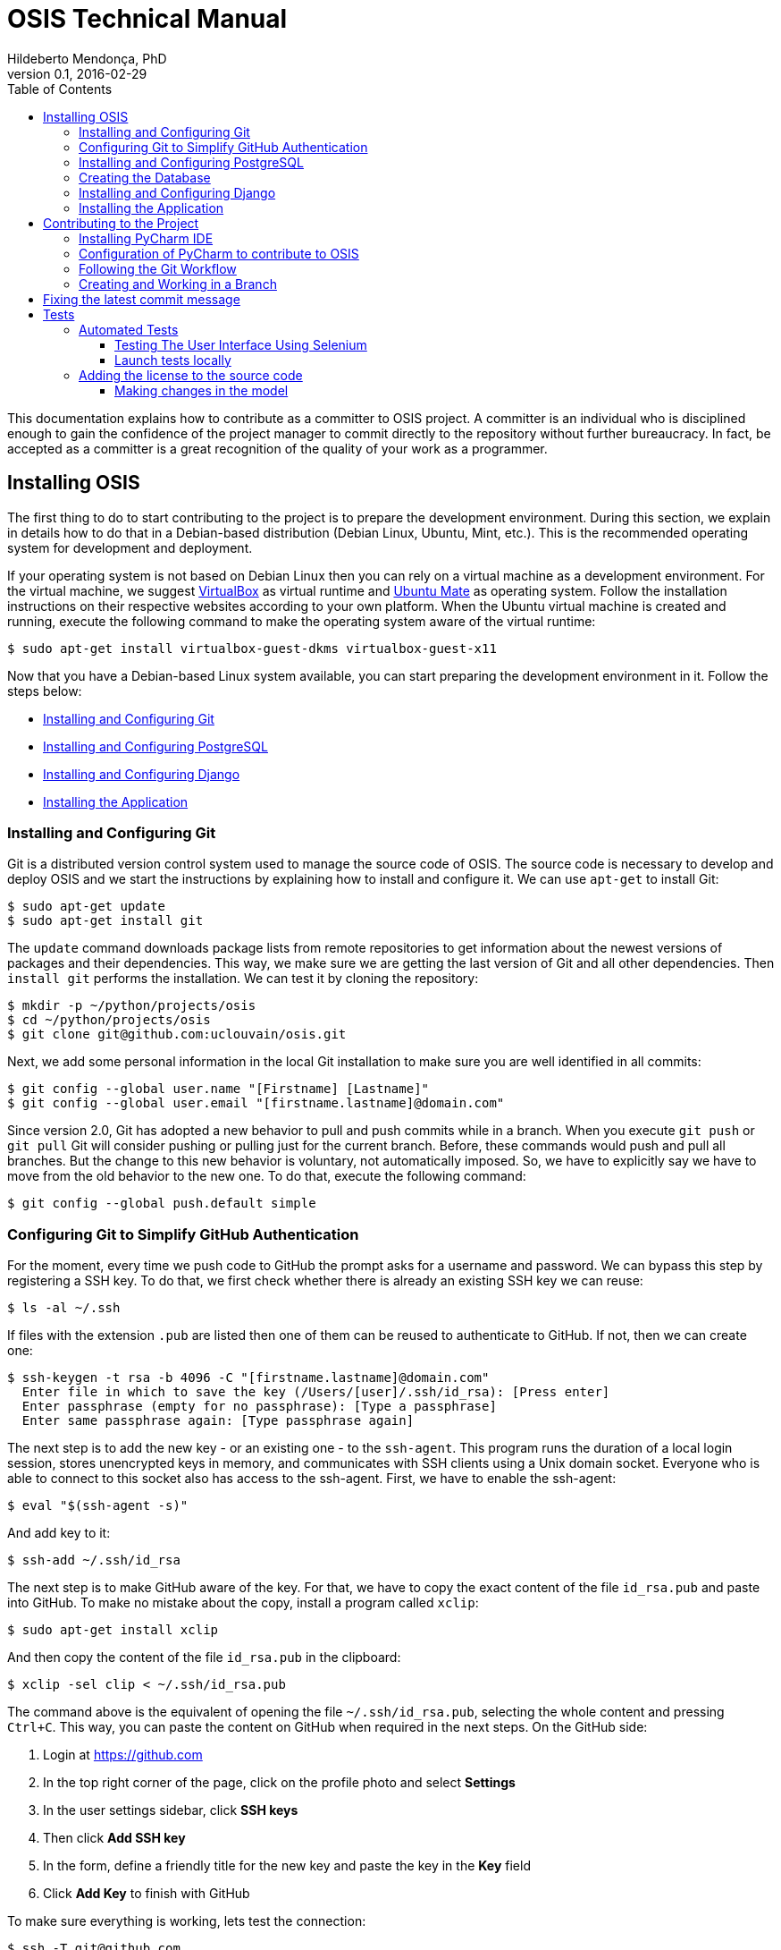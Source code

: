 = OSIS Technical Manual
Hildeberto Mendonça, PhD
v0.1, 2016-02-29
:toc: right

This documentation explains how to contribute as a committer to OSIS project. A
committer is an individual who is disciplined enough to gain the confidence of
the project manager to commit directly to the repository without further
bureaucracy. In fact, be accepted as a committer is a great recognition of the
quality of your work as a programmer.

== Installing OSIS

The first thing to do to start contributing to the project is to prepare the
development environment. During this section, we explain in details how to do
that in a Debian-based distribution (Debian Linux, Ubuntu, Mint, etc.). This is
the recommended operating system for development and deployment.

If your operating system is not based on Debian Linux then you can rely on a
virtual machine as a development environment. For the virtual machine, we
suggest  https://www.virtualbox.org[VirtualBox] as virtual runtime and
https://ubuntu-mate.org[Ubuntu Mate] as operating system. Follow the
installation instructions on their respective websites according to your own
platform. When the Ubuntu virtual machine is created and running, execute the
following command to make the operating system aware of the virtual runtime:

    $ sudo apt-get install virtualbox-guest-dkms virtualbox-guest-x11

Now that you have a Debian-based Linux system available, you can start preparing
the development environment in it. Follow the steps below:

- <<installing-git>>
- <<installing-postgresql>>
- <<installing-django>>
- <<installing-application>>

[[installing-git]]
=== Installing and Configuring Git

Git is a distributed version control system used to manage the source code of
OSIS. The source code is necessary to develop and deploy OSIS and we start the
instructions by explaining how to install and configure it. We can use `apt-get`
to install Git:

    $ sudo apt-get update
    $ sudo apt-get install git

The `update` command downloads package lists from remote repositories to get
information about the newest versions of packages and their dependencies. This
way, we make sure we are getting the last version of Git and all other
dependencies. Then `install git` performs the installation. We can test it by
cloning the repository:

    $ mkdir -p ~/python/projects/osis
    $ cd ~/python/projects/osis
    $ git clone git@github.com:uclouvain/osis.git

Next, we add some personal information in the local Git installation to make
sure you are well identified in all commits:

    $ git config --global user.name "[Firstname] [Lastname]"
    $ git config --global user.email "[firstname.lastname]@domain.com"

Since version 2.0, Git has adopted a new behavior to pull and push commits while
in a branch. When you execute `git push` or `git pull` Git will consider pushing
or pulling just for the current branch. Before, these commands would push and
pull all branches. But the change to this new behavior is voluntary, not
automatically imposed. So, we have to explicitly say we have to move from the
old behavior to the new one. To do that, execute the following command:

    $ git config --global push.default simple

=== Configuring Git to Simplify GitHub Authentication

For the moment, every time we push code to GitHub the prompt asks for a username
and password. We can bypass this step by registering a SSH key. To do that, we
first check whether there is already an existing SSH key we can reuse:

    $ ls -al ~/.ssh

If files with the extension `.pub` are listed then one of them can be reused to
authenticate to GitHub. If not, then we can create one:

    $ ssh-keygen -t rsa -b 4096 -C "[firstname.lastname]@domain.com"
      Enter file in which to save the key (/Users/[user]/.ssh/id_rsa): [Press enter]
      Enter passphrase (empty for no passphrase): [Type a passphrase]
      Enter same passphrase again: [Type passphrase again]

The next step is to add the new key - or an existing one - to the `ssh-agent`.
This program runs the duration of a local login session, stores unencrypted keys
in memory, and communicates with SSH clients using a Unix domain socket.
Everyone who is able to connect to this socket also has access to the ssh-agent.
First, we have to enable the ssh-agent:

    $ eval "$(ssh-agent -s)"

And add key to it:

    $ ssh-add ~/.ssh/id_rsa

The next step is to make GitHub aware of the key. For that, we have to copy the
exact content of the file `id_rsa.pub` and paste into GitHub. To make no mistake
about the copy, install a program called `xclip`:

    $ sudo apt-get install xclip

And then copy the content of the file `id_rsa.pub` in the clipboard:

    $ xclip -sel clip < ~/.ssh/id_rsa.pub

The command above is the equivalent of opening the file `~/.ssh/id_rsa.pub`,
selecting the whole content and pressing `Ctrl+C`. This way, you can paste the
content on GitHub when required in the next steps. On the GitHub side:

 . Login at https://github.com
 . In the top right corner of the page, click on the profile photo and select
   **Settings**
 . In the user settings sidebar, click **SSH keys**
 . Then click **Add SSH key**
 . In the form, define a friendly title for the new key and paste the key in the
   **Key** field
 . Click **Add Key** to finish with GitHub

To make sure everything is working, lets test the connection:

    $ ssh -T git@github.com
      The authenticity of host 'github.com (207.97.227.239)' can't be established.
      RSA key fingerprint is 16:27:ac:a5:76:28:2d:36:63:1b:56:4d:eb:df:a6:48.
      Are you sure you want to continue connecting (yes/no)? yes
      _
      Hi [username]! You've successfully authenticated, but GitHub does not
      provide shell access.

This configuration works only when we use a ssh connection to GitHub. To verify
that, go to one of your local GitHub projects and check the url pointing to the
server:

    $ cd ~/python/projects/osis/osis
    $ git remote -v

If the url starts with `https://` then you are using `https` instead of `ssh`.
In this case, you should change the url to the ssh one:

    $ git remote set-url origin git@github.com:uclouvain/osis.git

The automatic authentication should work after that.

[[installing-postgresql]]
=== Installing and Configuring PostgreSQL

PostgreSQL is the only database supported by OSIS. In theory, the Django ORM
would make the application database-independent, but we do not test OSIS with
other databases, thus we cannot guarantee that it works on other databases such
as MySQL or Oracle. Fortunately, PostgreSQL has a very good reputation, a large
community and a generous documentation.

TIP: If you really need a database different from PostgreSQL then you could
contribute to the project by testing OSIS on your favorite database.

Execute the following commands to install PostgreSQL:

    $ sudo apt-get install postgresql
    $ sudo su - postgres -c "createuser -s $USER"
    $ sudo apt-get install libpq-dev

The first command installs PostgreSQL and creates a user named after the current
logged OS user. The library libpq-dev is also installed for development purposes.

=== Creating the Database

Before moving forward, make sure you installed PostgreSQL, as explained in the
section <<installing-postgresql>>. Then, follow the steps below to create the
backend database:

    $ createdb osis_local
    $ createuser osis -P    // Inform the password 'osis' when asked for.
    $ psql -d osis_local
      =# grant connect on database osis_local to osis;
      =# revoke connect on database osis_local from public;
      =# \q

Now, install the necessary dependencies to allow a Python application to connect
to PostgreSQL:

    $ sudo apt-get install python3-dev libpq-dev

[[installing-django]]
=== Installing and Configuring Django

Django is a modern and lightweight web framework to support our back office and
front office applications. The choice for Django was made thanks to the
following advantages:

- Very well documented.
- The most popular web framework on the Python ecosystem. Largely supported by
  the majority of platforms, IDEs and web servers in general.
- It supports several databases: Oracle, PortgreSQL, MySQL, etc.
- Most of the time, modifications in the code can be immediately seen on the
  browser, without the need for redeployments or restarts.
- Easily testable with Selenium.
- In general, more productive than most of the alternatives.

The repository `osis` is a Django application. We already cloned that when
installing git. At that point we executed the following commands:

    $ cd ~/python/projects/osis
    $ git clone git@github.com:uclouvain/osis.git

Install the Python virtual environment and other system dependencies:

    $ sudo apt-get install build-essential python-virtualenv libjpeg-dev libpng-dev

In the new repository, create a virtual environment to isolate all dependencies
of the project:

    $ cd osis
    $ virtualenv --python=python3.4 venv

[[installing-application]]
=== Installing the Application

Intitialize the submodule 'osis-common':

    $ git submodule init
    $ git submodule update

Start the virtual environment and install the dependencies:

    $ source venv/bin/activate
    (venv)$ pip install -r requirements.txt

Install phantomjs:

1. Download phantomjs from : http://phantomjs.org/download.html
2. Move the executable file in /usr/local/bin
3. Add the path to your .bash_profile or .profile

Create the data structure in the database:

    (venv)$ python manage.py migrate

At this point we have two options:

1. we create a super user and go on with an empty database or
2. we load the demonstration data that already contains a superuser

To create the super user and continue with an empty database:

    (venv)$ python manage.py createsuperuser
       Username (leave blank to use '[linux-user]'):
       Email address: your@emailaddress.com
       Password:
       Password (again):
       Superuser created successfully.

You will need this user to login on OSIS for the first time and be able to
create other users.

To load the demonstration data that already contains a superuser:

    (venv)$ python manage.py loaddata demo_data.json

The demonstration data create a super user with the following credentials:

    Username: osis
    Password: osisosis

The demonstration data also create several other users. The password for each
user is the username typed twice (e.g. user: `antonin`  password:
`antoninantonin`).

Now, we can run the application:

    (venv)$ python manage.py runserver

You can leave the server running while you are developing. It will take into
account all changes in your code, except the changes in the model. In this case,
we have to stop the server to execute the commands `makemigrations` and `migrate`
as shown above. When we have finished your daily work, we can deactivate the
virtual environment:

    (venv)$ deactivate

== Contributing to the Project

[[installing-pycharm]]
=== Installing PyCharm IDE

As the codebase grows and becomes more complex to navigate we face more issues
with light weight Python editors. We decided to try out several tools in the
project and we came to the conclusion that https://www.jetbrains.com/pycharm/[PyCharm]
is the best Python IDE for our needs.

We would like to ask all contributors to use PyCharm - at least the community
edition - to contribute to OSIS because it has a very good
https://www.python.org/dev/peps/pep-0008/[PEP 8] code verification, auto
completion, navigation and debugging, saving a lot of time in the process of
pull requests evaluations.

Please, follow the instructions on https://www.jetbrains.com/pycharm/[PyCharm's website]
to install the IDE on your operating system.

=== Configuration of PyCharm to contribute to OSIS

==== Configuring the Python Interpreter

1. Open OSIS project.
2. Select `File -> Settings -> Project:osis -> Project Interpreter`
3. Click on the wheel on the top right , and choose `add Local`
4. Navigate to the python3.4 binary in your virtual environment (`VENV/bin/python3.4`)

image::images/pycharm_osis_config_1.png[Pycharm Python Interpreter Config]

==== Configuring PyCharm to Debug the Project

1. Click on the drop down list at the top right of the ide , and choose `Edit Configuration` .
2. Click on the `+` button and add a python script.
3. Fill in the name.
4. In the `Script` field, choose the manage.py script in the root folder of OSIS.
5. In the `Script parameters` field, add `runserver` .
6. Apply and Ok.
7. To launch the server in debug mode, click on the bug in the right corner.

image::images/pycharm_osis_config_2.png[Pycharm Debug Config]

[NOTE]
====
Running the application outputs an error :

    django.core.exceptions.AppRegistryNotReady: Apps aren't loaded yet.

This error is not present while debugging.
====

==== Internationalization

OSIS has adopted a different approach when it comes to internationalization
(I18N). Text messages within Python code and template files are keywords instead
of text in plain English. Hardcoding keywords forces us to create a translation
file for each supported language, instead of relying on hardcoded messages for
the default language. For example, instead of:

    <p>{% trans 'Hello World' %}</p>

we use:

    <p>{% trans 'hello_world' %}</p>

which is translated into English and French respectively:

    locale/en/LC_MESSAGES/django.po
    msgid "hello_world"
    msgstr "Hello World!"

    locale/fr_BE/LC_MESSAGES/django.po
    msgid "hello_world"
    msgstr "Salut monde!"

It is important to add that we add translations manually in the translation
files instead of using `./manage.py makemessages`. We have noticed some
strange beheviors, such as confusing "all" with "ill", and the translation files
are changed much more than necessary, causing lots of conflicts when multiple
developers contribute to the translations.

Once the translations are done, we finally compile the messages into `.mo`
files:

    $ ./manage.py compilemessages

Only `.po` files are committed to the repository. `.mo` files are ignored in the
`.gitignore` file.

=== Following the Git Workflow

The code repository is organized in three fixed branches:

- *dev*: agregates developers' contributions that are intended to be in
  production, but they still need to be validated.
- *qa*: at the end of the sprint, when all features are frozen, the branch `dev`
  is merged into `qa` to allow testers to validate the release before it gets
  into production.
- *master*: once the version in `qa` is fully validated, it is merged into the
  branch `master`, which is the one to be deployed in production.

Developers should not commit directly to any of these branches. By convention,
these branches can only be changed if there is an issue in the
https://github.com/uclouvain/osis/issues[issue tracking tool] that justifies
the creation of an exclusive branch for that issue. For instance: if the
issue's number is `#234` then its respective branch is named `issue#234`,
created to isolate the changes described in the issue. To create a new branch
for the issue, perform the following commands:

    $ git checkout dev
    $ git pull origin dev
    $ git checkout -b issue#234

The first command enters in the branch `dev`, if the developer is not already in
there. Within the branch `dev`, the latest commits in the remote branch
`origin/dev` are downloaded and merged within the local branch `dev`. Then, the
new branch `issue#234` is created from the local branch `dev`.

The developer in charge of the issue `#234` changes the code within the branch
`issue#234`. Two commands are very useful to keep track of what has been done:

    $ git status
    $ git diff models.py

The first command shows all created, modified, removed and untracked files that
are candidates to be committed. The second shows the changes in one of the
modified files. When we are ready to commit, we should decide whether all
changed files will be included in the commit or just a subset of them. To
include all files:

    $ git commit -a -m "New entities added."

To include a subset of files, we have to add each file individually:

    $ git add base/models/academic_year.py
    $ git add base/models/academic_calendar.py
    $ git add base/models/__init__.py
    $ git commit -m "New entities added."

image::images/git-state-diagram.png[Git State Diagram]

=== Creating and Working in a Branch

The issue tracker generates an incremental id that we can use to name branches.
It helps to keep branches linked to issues. For example: considering an issue
with the id 260, we can create a local branch with the following commands:

    $ git fetch origin dev
    $ git checkout dev
    $ git checkout -b issue#260

The first command updates the branch `dev` with the last changes on the server.
The second command moves from the branch we are at the moment to the branch
`dev`. The last command creates the branch `issue#260` from `dev` and
immediately moves to it. From this moment, every commit will be attached to the
correct branch. If the branch `dev` already exists in local, then instead of
fetching it we should pull it:

    $ git pull origin dev

Committing often is encouraged. All commits are done locally, thus there is no
risk of conflicts until all commits are sent to the server. The `push` option
sends all commits in a local branch to the server, identified by `origin`.

    $ git push origin issue#260

==== Fixing Mistakes

Version control doesn’t always happens smoothly. We will certainly face some
problems and fortunately Git is very gentile on which concerns recovering from
mistakes. These are some common situations we may face during development.

===== Moving to another branch before finishing the work in the current branch

Sometimes we are working in a branch and a more urgent problem arrives,
requiring us to move to or create another branch. In this case, we have to
commit all changes in the current branch before moving to another one, otherwise
we risk to have our changes to the current branch committed in another branch.
So, first add your changes and commit:

    $ git commit -a -m "New entities added but still incomplete."

and then move to an existing branch:

    $ git checkout issue#261

or create another branch from `dev`:

    $ git checkout dev
    $ git checkout -b issue#261

It also happens that we start fixing an issue but we forget to move to its
respective branch. In this case, we have to commit the files related to the
current branch and leave in the workspace the changes related to another branch:

    $ git add calendar.py
    $ git commit -m "Sort algorithm started."
    $ git checkout issue#260

The files that were not committed in the previous branch will be available for
commit in the branch issue#260.

This practical approach of moving from a branch to another while leaving some
files uncommitted may not work if at least one of the files we have changed
locally was also changed remotely. We may see a message like this:

    From https://github.com/uclouvain/osis
    * branch            dev        -> FETCH_HEAD
    Updating 57c4a6d..9839a25
    error: Your local changes to the following files would be overwritten
           by merge:
           __openerp__.py
    Please, commit your changes or stash them before you can merge.
    Aborting

In this case, we have to commit local changes before moving to another branch.
But things can get worse because the current branch might be actually related to
a closed issue, thus committing to it doesn't make sense anymore. In this case,
we can use `git stash`. It moves all changes in the current workspace to a
transit area that can be recovered later on. To move all changes to the stash
area, simply type :

    $ git stash

Now, if we type `git status` we find the working directory clean, which means we
can move to another branch. To see the stashes we have stored we can use:

    $ git stash list

After moving to another branch, we can recover the changes from the stash are
using:

    $ git stash apply

but if there is more than one stash in the list we can apply a specific one by
referencing its identifier:

    $ git stash apply stash@{2}


===== Reverting commits

To revert the changes made in the last 4 commits and create a new commit with 
the reverted changes:

    $ git revert HEAD~3

To revert the changes made between the fifth and the third (included) last 
commits in the branch `master`, but not creating any commit for the reverted
changes:

    $ git revert -n master~5..master~2

This revert only modifies the working tree and the index.

To revert a sequence of commits using haches:

    $ git revert --no-edit ffffffff..12345678

It applies reversed parches to the working directory in sequence, working
backwards to the known good commit. With the `--no-edit` flag, the changes to
the working directory are automatically committed after each reversed patch is
applied.

===== DANGER ZONE

In extreme cases, when on one has pushed to the target branch since the bad
pushes or the remote branch is empty, then a `non-fast-forward` commit can be
performed:

    $ git reset --hard <last_good_commit>
    $ git push --force

It leaves the reflog intact locally and in the remote branch. The bad commits 
may disappear from the history and don't propagate further. The removed tree
branch remains around temporarily and can be recoveredm but it's for Git 
experts.

== Fixing the latest commit message

    $ git commit --amend -m "message"

When we work with branches it’s very common to fool with the commits. There are
many branches locally and sometimes we forget to switch to the branch related to
the issue and we end up committing on the wrong branch. When it happens before
pushing the commits to the server, we can undo the last commit done with the
command:

    $ git reset --soft HEAD~1

But if the commit was already pushed to the server, it is still possible to undo
the push as long as other people have not pushed to the same branch after the
wrong push. It is done with the following command:

    $ git push origin master -f

Stop tracking a file without deleting it locally:

    $ git rm --cached [file]

Deleting remote branches:

    $ git push origin --delete test

= Tests

== Automated Tests

=== Testing The User Interface Using Selenium

Selenium relies on HTML elements' ids to identify and interact with user
interface elements. In other words, if an element doesn't have an id then
Selenium cannot reference it in its test scripts. Therefore, it is important
that every element the user interacts directly - such as text fields, links or
buttons - must have an id.

The amount of ids to be defined in a single page is not negligible. Since ids
must not repeat in the same page, at some point we will lack creativity to think
about more unique values to identify the elements. To help with this, we have
defined a list of prefixes, one for each type of element, listed in the table
below:

|===
|Prefix|Element Type |Prefix|Element Type |Prefix|Element Type

|bt_
|Button
|pnl_
|Div
|tab_
|Tab

|chb_
|Checkbox
|rdb_
|Radio button
|txa_
|Text area

|fil_
|File field
|lnk_
|Link
|txt_
|Text field

|form_
|Form
|num_
|Numeric field
|
|

|hdn_
|Hidden field
|slt_
|Combobox
|
|
|===

Some examples of use:

    <!-- Text field -->
    <input type="text" id="txt_start_date">

    <!-- Hidden field -->
    <input type="hidden" id="hdn_academic_calendar">

    <!-- Combobox field -->
    <select id="slt_academic_year">

=== Launch tests locally
[NOTE]
====
To run tests, the db_user must be granted with CREATEDB permission.
====

==== Create Firefox profile
Open firefox with new prile path

    $ firefox -P base/tests/selenium/firefox_profile

Customise Firefox : delete history after closing

Close Firefox

==== Launch tests
    (venv)$ python launch_tests.py -t selenium

== Adding the license to the source code

OSIS is an open source project licensed under GPL v3. As such, it must respect
certain rules of the license. The most important one is the addition of a
license header in each one of the source files.

For Python files, the following text should appear on the top of the file,
before any Python code:

    # -*- coding: utf-8 -*-
    ############################################################################
    #
    #    OSIS stands for Open Student Information System. It's an application
    #    designed to manage the core business of higher education institutions,
    #    such as universities, faculties, institutes and professional schools.
    #    The core business involves the administration of students, teachers,
    #    courses, programs and so on.
    #
    #    Copyright (C) 2015-2017 Université catholique de Louvain (http://www.uclouvain.be)
    #
    #    This program is free software: you can redistribute it and/or modify
    #    it under the terms of the GNU General Public License as published by
    #    the Free Software Foundation, either version 3 of the License, or
    #    (at your option) any later version.
    #
    #    This program is distributed in the hope that it will be useful,
    #    but WITHOUT ANY WARRANTY; without even the implied warranty of
    #    MERCHANTABILITY or FITNESS FOR A PARTICULAR PURPOSE.  See the
    #    GNU General Public License for more details.
    #
    #    A copy of this license - GNU General Public License - is available
    #    at the root of the source code of this program.  If not,
    #    see http://www.gnu.org/licenses/.
    #
    ############################################################################

For HTML/Template files, we change just the comment syntax:

    {% comment "License" %}
     * OSIS stands for Open Student Information System. It's an application
     * designed to manage the core business of higher education institutions,
     * such as universities, faculties, institutes and professional schools.
     * The core business involves the administration of students, teachers,
     * courses, programs and so on.
     *
     * Copyright (C) 2015-2017 Université catholique de Louvain (http://www.uclouvain.be)
     *
     * This program is free software: you can redistribute it and/or modify
     * it under the terms of the GNU General Public License as published by
     * the Free Software Foundation, either version 3 of the License, or
     * (at your option) any later version.
     *
     * This program is distributed in the hope that it will be useful,
     * but WITHOUT ANY WARRANTY; without even the implied warranty of
     * MERCHANTABILITY or FITNESS FOR A PARTICULAR PURPOSE.  See the
     * GNU General Public License for more details.
     *
     * A copy of this license - GNU General Public License - is available
     * at the root of the source code of this program.  If not,
     * see http://www.gnu.org/licenses/.
    {% endcomment %}

=== Making changes in the model
